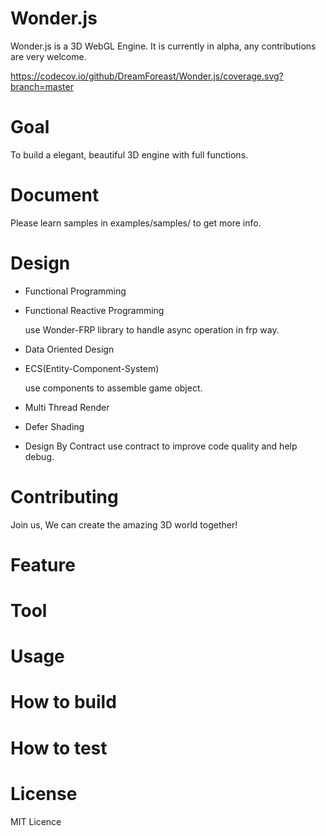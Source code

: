 * Wonder.js
Wonder.js is a 3D WebGL Engine. It is currently in alpha, any contributions are very welcome.

[[https://travis-ci.org/DreamForeast/Wonder.js?branch%3Dmaster][https://travis-ci.org/DreamForeast/Wonder.js.png]] [[https://codecov.io/github/DreamForeast/Wonder.js?branch=master][https://codecov.io/github/DreamForeast/Wonder.js/coverage.svg?branch=master]]

* Goal
To build a elegant, beautiful 3D engine with full functions.
* Document

Please learn samples in examples/samples/ to get more info.
* Design
- Functional Programming
- Functional Reactive Programming

  use Wonder-FRP library to handle async operation in frp way.
- Data Oriented Design
- ECS(Entity-Component-System)

  use components to assemble game object.
- Multi Thread Render
- Defer Shading

- Design By Contract
  use contract to improve code quality and help debug.
* Contributing
Join us, We can create the amazing 3D world together!
* Feature


* Tool

* Usage

* How to build
* How to test
* License
MIT Licence